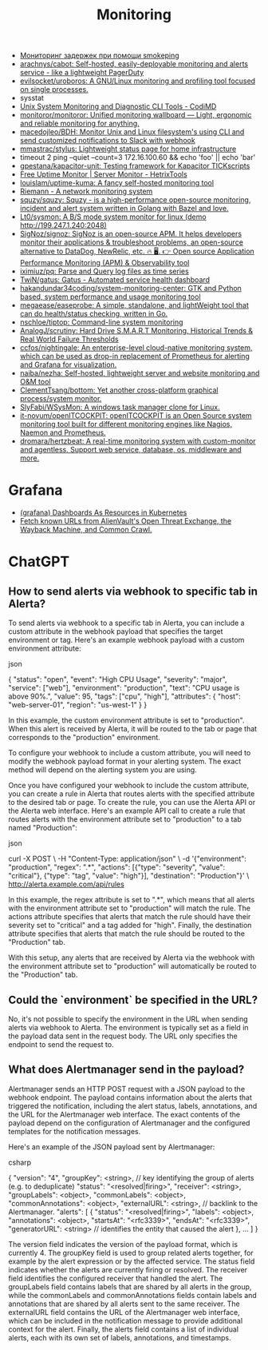 :PROPERTIES:
:ID:       2b539a3a-9b4d-4557-8764-e135b117ada6
:END:
#+title: Monitoring

- [[https://prudnitskiy.pro/2014/10/24/smokeping/][Мониторинг задержек при помощи smokeping]]
- [[https://github.com/arachnys/cabot][arachnys/cabot: Self-hosted, easily-deployable monitoring and alerts service - like a lightweight PagerDuty]]
- [[https://github.com/evilsocket/uroboros][evilsocket/uroboros: A GNU/Linux monitoring and profiling tool focused on single processes.]]
- sysstat
- [[https://docs.monadical.com/s/system-monitoring-tools#][Unix System Monitoring and Diagnostic CLI Tools - CodiMD]]
- [[https://github.com/monitoror/monitoror][monitoror/monitoror: Unified monitoring wallboard — Light, ergonomic and reliable monitoring for anything.]]
- [[https://github.com/macedojleo/BDH][macedojleo/BDH: Monitor Unix and Linux filesystem's using CLI and send customized notifications to Slack with webhook]]
- [[https://github.com/mmastrac/stylus][mmastrac/stylus: Lightweight status page for home infrastructure]]
- timeout 2 ping --quiet --count=3 172.16.100.60 && echo 'foo' || echo 'bar'
- [[https://github.com/gpestana/kapacitor-unit][gpestana/kapacitor-unit: Testing framework for Kapacitor TICKscripts]]
- [[https://hetrixtools.com/uptime-monitor/][Free Uptime Monitor | Server Monitor - HetrixTools]]
- [[https://github.com/louislam/uptime-kuma][louislam/uptime-kuma: A fancy self-hosted monitoring tool]]
- [[https://riemann.io/][Riemann - A network monitoring system]]
- [[https://github.com/squzy/squzy][squzy/squzy: Squzy - is a high-performance open-source monitoring, incident and alert system written in Golang with Bazel and love.]]
- [[https://github.com/Lt0/sysmon][Lt0/sysmon: A B/S mode system monitor for linux (demo http://199.247.1.240:2048)]]
- [[https://github.com/SigNoz/signoz][SigNoz/signoz: SigNoz is an open-source APM. It helps developers monitor their applications & troubleshoot problems, an open-source alternative to DataDog, NewRelic, etc. 🔥 🖥. 👉 Open source Application Performance Monitoring (APM) & Observability tool]]
- [[https://github.com/iximiuz/pq][iximiuz/pq: Parse and Query log files as time series]]
- [[https://github.com/TwiN/gatus][TwiN/gatus: Gatus - Automated service health dashboard]]
- [[https://github.com/hakandundar34coding/system-monitoring-center][hakandundar34coding/system-monitoring-center: GTK and Python based, system performance and usage monitoring tool]]
- [[https://github.com/megaease/easeprobe][megaease/easeprobe: A simple, standalone, and lightWeight tool that can do health/status checking, written in Go.]]
- [[https://github.com/nschloe/tiptop][nschloe/tiptop: Command-line system monitoring]]
- [[https://github.com/AnalogJ/scrutiny][AnalogJ/scrutiny: Hard Drive S.M.A.R.T Monitoring, Historical Trends & Real World Failure Thresholds]]
- [[https://github.com/ccfos/nightingale][ccfos/nightingale: An enterprise-level cloud-native monitoring system, which can be used as drop-in replacement of Prometheus for alerting and Grafana for visualization.]]
- [[https://github.com/naiba/nezha][naiba/nezha: Self-hosted, lightweight server and website monitoring and O&M tool]]
- [[https://github.com/ClementTsang/bottom][ClementTsang/bottom: Yet another cross-platform graphical process/system monitor.]]
- [[https://github.com/SlyFabi/WSysMon][SlyFabi/WSysMon: A windows task manager clone for Linux.]]
- [[https://github.com/it-novum/openITCOCKPIT][it-novum/openITCOCKPIT: openITCOCKPIT is an Open Source system monitoring tool built for different monitoring engines like Nagios, Naemon and Prometheus.]]
- [[https://github.com/dromara/hertzbeat][dromara/hertzbeat: A real-time monitoring system with custom-monitor and agentless. Support web service, database, os, middleware and more.]]

* Grafana
- [[https://github.com/K-Phoen/dark][(grafana) Dashboards As Resources in Kubernetes]]
- [[https://github.com/lc/gau][Fetch known URLs from AlienVault's Open Threat Exchange, the Wayback Machine, and Common Crawl.]]

* ChatGPT

** How to send alerts via webhook to specific tab in Alerta?

To send alerts via webhook to a specific tab in Alerta, you can include a custom attribute in the webhook payload that specifies the target environment or tag. Here's an example webhook payload with a custom environment attribute:

json

{
  "status": "open",
  "event": "High CPU Usage",
  "severity": "major",
  "service": ["web"],
  "environment": "production",
  "text": "CPU usage is above 90%.",
  "value": 95,
  "tags": ["cpu", "high"],
  "attributes": {
    "host": "web-server-01",
    "region": "us-west-1"
  }
}

In this example, the custom environment attribute is set to "production". When this alert is received by Alerta, it will be routed to the tab or page that corresponds to the "production" environment.

To configure your webhook to include a custom attribute, you will need to modify the webhook payload format in your alerting system. The exact method will depend on the alerting system you are using.

Once you have configured your webhook to include the custom attribute, you can create a rule in Alerta that routes alerts with the specified attribute to the desired tab or page. To create the rule, you can use the Alerta API or the Alerta web interface. Here's an example API call to create a rule that routes alerts with the environment attribute set to "production" to a tab named "Production":

json

curl -X POST \
  -H "Content-Type: application/json" \
  -d '{"environment": "production", "regex": ".*", "actions": [{"type": "severity", "value": "critical"}, {"type": "tag", "value": "high"}], "destination": "Production"}' \
  http://alerta.example.com/api/rules

In this example, the regex attribute is set to ".*", which means that all alerts with the environment attribute set to "production" will match the rule. The actions attribute specifies that alerts that match the rule should have their severity set to "critical" and a tag added for "high". Finally, the destination attribute specifies that alerts that match the rule should be routed to the "Production" tab.

With this setup, any alerts that are received by Alerta via the webhook with the environment attribute set to "production" will automatically be routed to the "Production" tab.

** Could the `environment` be specified in the URL?

No, it's not possible to specify the environment in the URL when sending alerts via webhook to Alerta. The environment is typically set as a field in the payload data sent in the request body. The URL only specifies the endpoint to send the request to.

** What does Alertmanager send in the payload?

Alertmanager sends an HTTP POST request with a JSON payload to the webhook endpoint. The payload contains information about the alerts that triggered the notification, including the alert status, labels, annotations, and the URL for the Alertmanager web interface. The exact contents of the payload depend on the configuration of Alertmanager and the configured templates for the notification messages.

Here's an example of the JSON payload sent by Alertmanager:

csharp

{
  "version": "4",
  "groupKey": <string>,      // key identifying the group of alerts (e.g. to deduplicate)
  "status": "<resolved|firing>",
  "receiver": <string>,
  "groupLabels": <object>,
  "commonLabels": <object>,
  "commonAnnotations": <object>,
  "externalURL": <string>,   // backlink to the Alertmanager.
  "alerts": [
    {
      "status": "<resolved|firing>",
      "labels": <object>,
      "annotations": <object>,
      "startsAt": "<rfc3339>",
      "endsAt": "<rfc3339>",
      "generatorURL": <string> // identifies the entity that caused the alert
    },
    ...
  ]
}

The version field indicates the version of the payload format, which is currently 4. The groupKey field is used to group related alerts together, for example by the alert expression or by the affected service. The status field indicates whether the alerts are currently firing or resolved. The receiver field identifies the configured receiver that handled the alert. The groupLabels field contains labels that are shared by all alerts in the group, while the commonLabels and commonAnnotations fields contain labels and annotations that are shared by all alerts sent to the same receiver. The externalURL field contains the URL of the Alertmanager web interface, which can be included in the notification message to provide additional context for the alert. Finally, the alerts field contains a list of individual alerts, each with its own set of labels, annotations, and timestamps.
